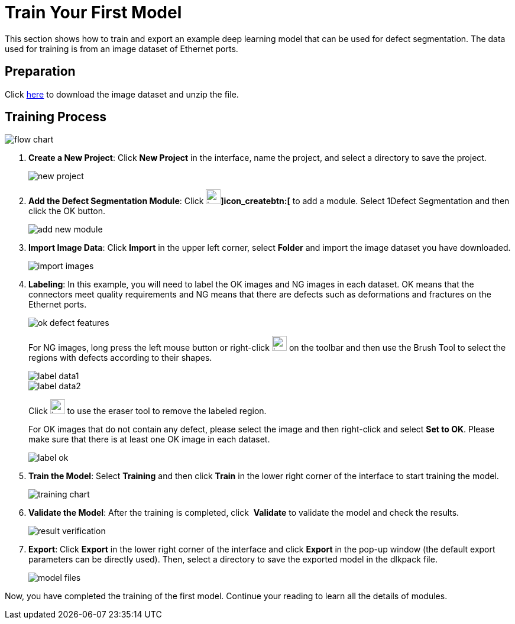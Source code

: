 [id="quick-start"]

= Train Your First Model

:imagesdir: ../images/
:experimental:

This section shows how to train and export an example deep learning model that can be used for defect segmentation. The data used for training is from an image dataset of Ethernet ports.

== Preparation

Click link:https://docs.mech-mind.net//download/Mech-DLK/DefectDetection(NetworkPort).rar[here] to download the image dataset and unzip the file.

== Training Process

image::flow_chart.png[align="center"]

. *Create a New Project*: Click btn:[New Project] in the interface, name the project, and select a directory to save the project.
+
image::new_project.png[align="center"]

. *Add the Defect Segmentation Module*: Click image:icon_create.png[width=25,fit=line]btn:[]icon_createbtn:[] to add a module. Select 1Defect Segmentation and then click the OK button.

+
image::add_new_module.png[align="center"]

. *Import Image Data*: Click btn:[Import] in the upper left corner, select btn:[Folder] and import the image dataset you have downloaded.

+
image::import_images.png[align="center"]

. *Labeling*: In this example, you will need to label the OK images and NG images in each dataset. OK means that the connectors meet quality requirements and NG means that there are defects such as deformations and fractures on the Ethernet ports.

+
image::ok_defect_features.png[align="center"]

+
For NG images, long press the left mouse button or right-click image:icon_tool.png[width=25, fit=line] on the toolbar and then use the Brush Tool to select the regions with defects according to their shapes.
+
image::label_data1.png[align="center"]
+
image::label_data2.png[align="center"]
+
Click image:icon_eraser.png[width=25, fit=line] to use the eraser tool to remove the labeled region.

+
For OK images that do not contain any defect, please select the image and then right-click and select btn:[Set to OK]. Please make sure that there is at least one OK image in each dataset.

+
image::label_ok.png[align="center"]

. *Train the Model*: Select *Training* and then click btn:[Train] in the lower right corner of the interface to start training the model.

+
image::training_chart.png[align="center"]

. *Validate the Model*: After the training is completed, click  btn:[Validate] to validate the model and check the results.

+
image::result_verification.png[align="center"]

. *Export*: Click btn:[Export] in the lower right corner of the interface and click btn:[Export] in the pop-up window (the default export parameters can be directly used). Then, select a directory to save the exported model in the dlkpack file.

+
image::model_files.png[align="center"]

Now, you have completed the training of the first model. Continue your reading to learn all the details of modules.